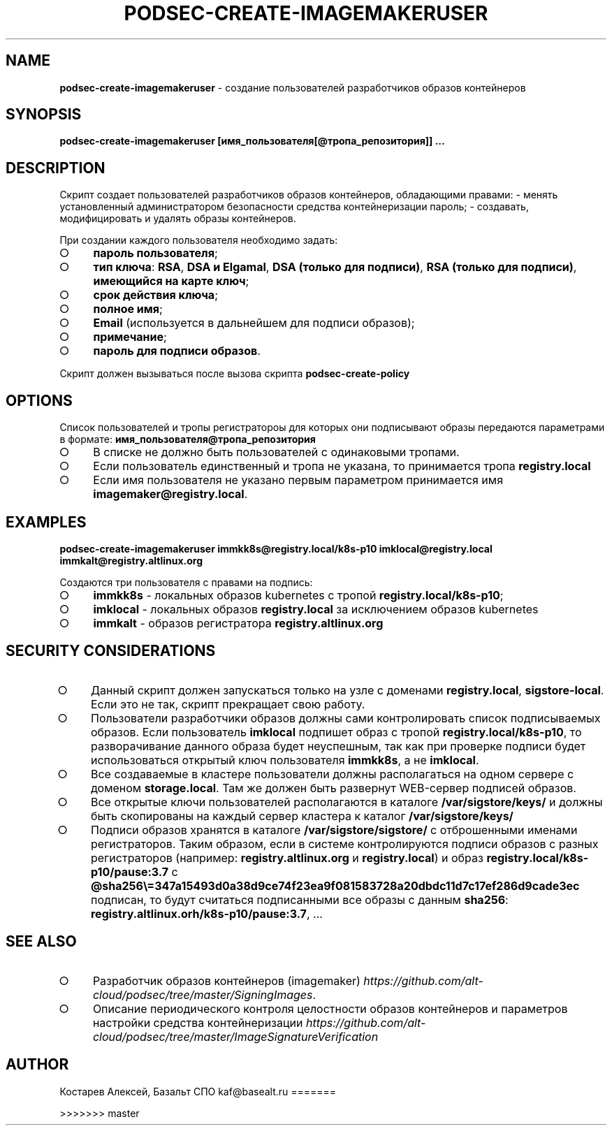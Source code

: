 .\" generated with Ronn/v0.7.3
.\" http://github.com/rtomayko/ronn/tree/0.7.3
.
.TH "PODSEC\-CREATE\-IMAGEMAKERUSER" "1" "March 2023" "" ""
.
.SH "NAME"
\fBpodsec\-create\-imagemakeruser\fR \- создание пользователей разработчиков образов контейнеров
.
.SH "SYNOPSIS"
\fBpodsec\-create\-imagemakeruser [имя_пользователя[@тропа_репозитория]] \|\.\|\.\|\.\fR
.
.SH "DESCRIPTION"
Cкрипт создает пользователей разработчиков образов контейнеров, обладающими правами: \- менять установленный администратором безопасности средства контейнеризации пароль; \- создавать, модифицировать и удалять образы контейнеров\.
.
.P
При создании каждого пользователя необходимо задать:
.
.IP "\[ci]" 4
\fBпароль пользователя\fR;
.
.IP "\[ci]" 4
\fBтип ключа\fR: \fBRSA\fR, \fBDSA и Elgamal\fR, \fBDSA (только для подписи)\fR, \fBRSA (только для подписи)\fR, \fBимеющийся на карте ключ\fR;
.
.IP "\[ci]" 4
\fBсрок действия ключа\fR;
.
.IP "\[ci]" 4
\fBполное имя\fR;
.
.IP "\[ci]" 4
\fBEmail\fR (используется в дальнейшем для подписи образов);
.
.IP "\[ci]" 4
\fBпримечание\fR;
.
.IP "\[ci]" 4
\fBпароль для подписи образов\fR\.
.
.IP "" 0
.
.P
Скрипт должен вызываться после вызова скрипта \fBpodsec\-create\-policy\fR
.
.SH "OPTIONS"
Список пользователей и тропы регистратороы для которых они подписывают образы передаются параметрами в формате: \fBимя_пользователя@тропа_репозитория\fR
.
.IP "\[ci]" 4
В списке не должно быть пользователей с одинаковыми тропами\.
.
.IP "\[ci]" 4
Если пользователь единственный и тропа не указана, то принимается тропа \fBregistry\.local\fR
.
.IP "\[ci]" 4
Если имя пользователя не указано первым параметром принимается имя \fBimagemaker@registry\.local\fR\.
.
.IP "" 0
.
.SH "EXAMPLES"
\fBpodsec\-create\-imagemakeruser immkk8s@registry\.local/k8s\-p10 imklocal@registry\.local immkalt@registry\.altlinux\.org\fR
.
.P
Создаются три пользователя с правами на подпись:
.
.IP "\[ci]" 4
\fBimmkk8s\fR \- локальных образов kubernetes с тропой \fBregistry\.local/k8s\-p10\fR;
.
.IP "\[ci]" 4
\fBimklocal\fR \- локальных образов \fBregistry\.local\fR за исключением образов kubernetes
.
.IP "\[ci]" 4
\fBimmkalt\fR \- образов регистратора \fBregistry\.altlinux\.org\fR
.
.IP "" 0
.
.SH "SECURITY CONSIDERATIONS"
.
.IP "\[ci]" 4
Данный скрипт должен запускаться только на узле с доменами \fBregistry\.local\fR, \fBsigstore\-local\fR\. Если это не так, скрипт прекращает свою работу\.
.
.IP "\[ci]" 4
Пользователи разработчики образов должны сами контролировать список подписываемых образов\. Если пользователь \fBimklocal\fR подпишет образ с тропой \fBregistry\.local/k8s\-p10\fR, то разворачивание данного образа будет неуспешным, так как при проверке подписи будет использоваться открытый ключ пользователя \fBimmkk8s\fR, а не \fBimklocal\fR\.
.
.IP "\[ci]" 4
Все создаваемые в кластере пользователи должны располагаться на одном сервере с доменом \fBstorage\.local\fR\. Там же должен быть развернут WEB\-сервер подписей образов\.
.
.IP "\[ci]" 4
Все открытые ключи пользователей располагаются в каталоге \fB/var/sigstore/keys/\fR и должны быть скопированы на каждый сервер кластера к каталог \fB/var/sigstore/keys/\fR
.
.IP "\[ci]" 4
Подписи образов хранятся в каталоге \fB/var/sigstore/sigstore/\fR с отброшенными именами регистраторов\. Таким образом, если в системе контролируются подписи образов с разных регистраторов (например: \fBregistry\.altlinux\.org\fR и \fBregistry\.local\fR) и образ \fBregistry\.local/k8s\-p10/pause:3\.7\fR c \fB@sha256\e=347a15493d0a38d9ce74f23ea9f081583728a20dbdc11d7c17ef286d9cade3ec\fR подписан, то будут считаться подписанными все образы с данным \fBsha256\fR: \fBregistry\.altlinux\.orh/k8s\-p10/pause:3\.7\fR, \|\.\|\.\|\.
.
.IP "" 0
.
.SH "SEE ALSO"
.
.IP "\[ci]" 4
Разработчик образов контейнеров (imagemaker) \fIhttps://github\.com/alt\-cloud/podsec/tree/master/SigningImages\fR\.
.
.IP "\[ci]" 4
Описание периодического контроля целостности образов контейнеров и параметров настройки средства контейнеризации \fIhttps://github\.com/alt\-cloud/podsec/tree/master/ImageSignatureVerification\fR
.
.IP "" 0
.
.SH "AUTHOR"
Костарев Алексей, Базальт СПО kaf@basealt\.ru
=======

>>>>>>> master
